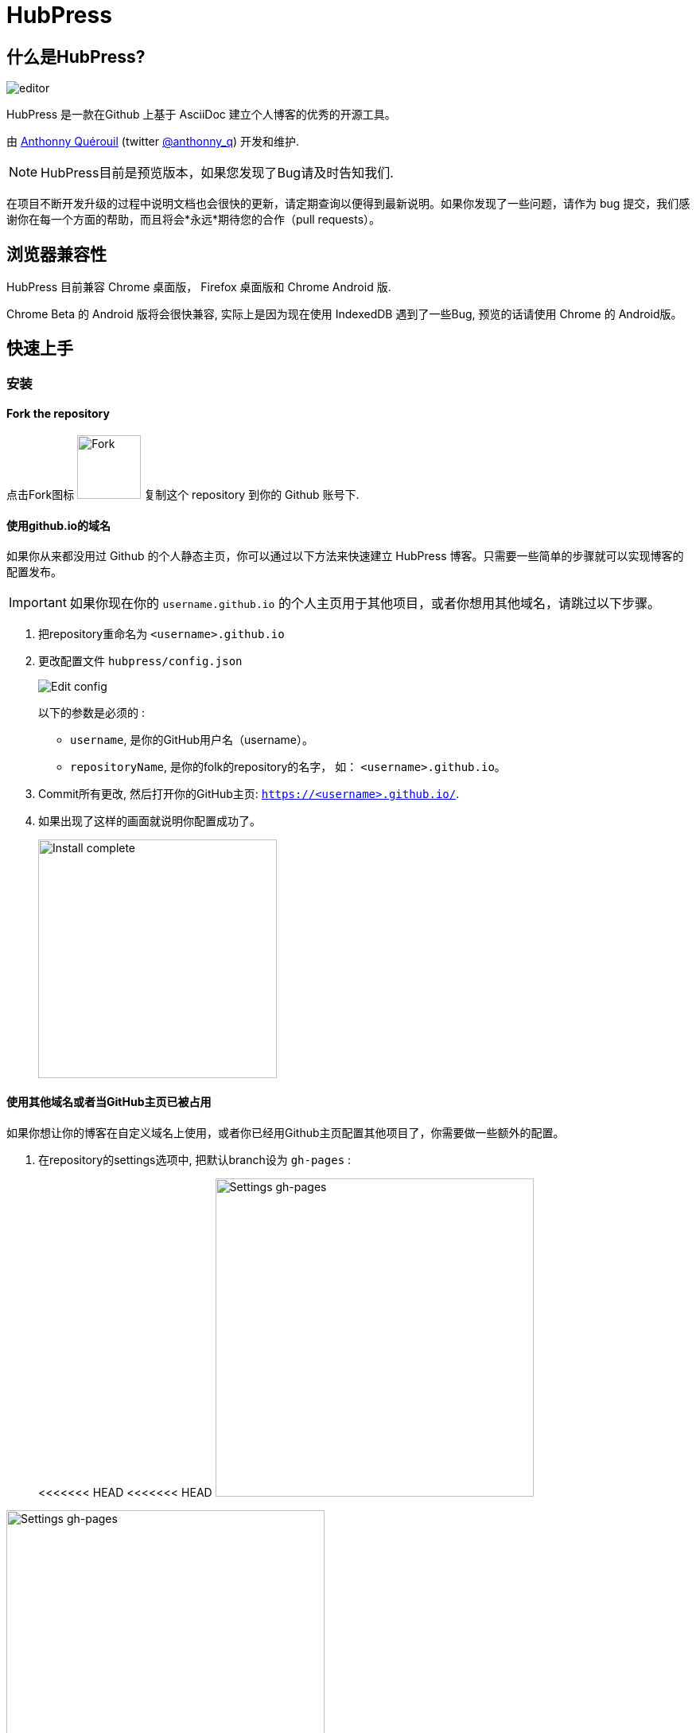 = HubPress

:toc:

== 什么是HubPress?
image::http://hubpress.io/img/editor.png[]

HubPress 是一款在Github 上基于 AsciiDoc 建立个人博客的优秀的开源工具。

由 https://github.com/anthonny[Anthonny Quérouil] (twitter https://twitter.com/anthonny_q[@anthonny_q]) 开发和维护.

NOTE: HubPress目前是预览版本，如果您发现了Bug请及时告知我们.

在项目不断开发升级的过程中说明文档也会很快的更新，请定期查询以便得到最新说明。如果你发现了一些问题，请作为 bug 提交，我们感谢你在每一个方面的帮助，而且将会*永远*期待您的合作（pull requests）。

== 浏览器兼容性

HubPress 目前兼容 Chrome 桌面版， Firefox 桌面版和 Chrome Android 版.

Chrome Beta 的 Android 版将会很快兼容, 实际上是因为现在使用 IndexedDB 遇到了一些Bug, 预览的话请使用 Chrome 的 Android版。

== 快速上手

=== 安装
==== Fork the repository

点击Fork图标 image:http://hubpress.io/img/fork-icon.png[Fork,80] 复制这个 repository 到你的 Github 账号下.

==== 使用github.io的域名

如果你从来都没用过 Github 的个人静态主页，你可以通过以下方法来快速建立 HubPress 博客。只需要一些简单的步骤就可以实现博客的配置发布。

IMPORTANT: 如果你现在你的 `username.github.io` 的个人主页用于其他项目，或者你想用其他域名，请跳过以下步骤。

. 把repository重命名为 `<username>.github.io`

. 更改配置文件 `hubpress/config.json`
+
image:http://hubpress.io/img/edit-config.png[Edit config]
+
以下的参数是必须的 :
+
* `username`, 是你的GitHub用户名（username）。
* `repositoryName`, 是你的folk的repository的名字， 如： `<username>.github.io`。
. Commit所有更改, 然后打开你的GitHub主页:  `https://<username>.github.io/`.
. 如果出现了这样的画面就说明你配置成功了。
+
image:http://hubpress.io/img/home-install.png[Install complete,300]

==== 使用其他域名或者当GitHub主页已被占用

如果你想让你的博客在自定义域名上使用，或者你已经用Github主页配置其他项目了，你需要做一些额外的配置。

. 在repository的settings选项中, 把默认branch设为 `gh-pages` :
+
<<<<<<< HEAD
<<<<<<< HEAD
image:http://hubpress.io/img/settings-gh-pages.png[Settings gh-pages,400]
=======
image::https://cloud.githubusercontent.com/assets/8563047/13872457/28d53c9a-ed2e-11e5-9d13-65f5bf2cbbf9.png[Settings gh-pages,400]
>>>>>>> HubPress/master
=======
image::https://cloud.githubusercontent.com/assets/8563047/13872457/28d53c9a-ed2e-11e5-9d13-65f5bf2cbbf9.png[Settings gh-pages,400]
>>>>>>> ac886d2d1592c0ebb522a47e8450c36139131f44
. 现在设定当前repository的branch为 *gh-pages*
+
image:http://hubpress.io/img/switch-gh-pages.png[Install complete,300]
+
. 更新配置文件 `hubpress/config.json`
+
image:http://hubpress.io/img/edit-config-gh-pages.png[Edit config]
+
以下的参数是必须的：
+
* `username`, 是你的GitHub用户名（username）。
* `repositoryName`, 是你的folk的repository的名字， 如： `<username>.github.io`。
. Commit所有更改, 然后打开你的GitHub主页:  `https://<username>.github.io/<repositoryName>`.
. 如果出现了这样的画面就说明你配置成功了。
+
image:http://hubpress.io/img/home-install.png[Install complete,300]

== 管理后台

你可以通过 */hubpress* 进入管理后台

* `https://<username>.github.io/hubpress/` 用于GitHub主页的博客, 或者
* `https://<username>.github.io/<repositoryName>/hubpress/` 用于其他域名搭建的博客.

=== 登陆管理后台

image:http://hubpress.io/img/login.png[Install complete,300]

输入你的GitHub账号密码来登陆HubPress的后台.

你登陆之后，一个个人的token（标记）会建立，在之后Hubpress调用Github API时将会用到。

这将同步用于Hubpress的所有session（会话）如你先在电脑上登录管理后台，然后在平板上登陆，所有的设备上都会使用这一个相同的token。

=== 设置

你可以调整一下基础的设置(如CNAME和分页)和一些你希望链接到博客的社交账号。

==== 基本设置

这部分包含一些配置 `/hubpress/config.json` 文件的基本信息.

以下选项可供更改：

Git CNAME::
你可以更改*Git CNAME*给你的博客设定一个自己的域名，详细参见 https://help.github.com/articles/setting-up-a-custom-domain-with-github-pages/[Github官方] 上设定CNAME的步骤。
Live Preview Render Delay（刷新延迟）::
控制实时刷新的频率，以milliseconds（毫秒）计。对于打字快的人来说，设定到2000（2秒）就可以得到比较流畅的编辑体验，实时预览也不至于更新太快。虽然设定到2000以下可以更新的更快，但是可能在打字时导致游标的一些延迟。

==== 网站设置

===== 站名和介绍

*Title*（站名）和*Description*（介绍）项允许你设定自己的博客名，并且给出一个关于博客内容大致的介绍。

*Logo* and *Cover Image*（封面图片）的配置方法如下:

* 可以用HTML链接到一个图片托管服务，比如 http://www.gravatar.com[gravatar]。
* 一个路径，指向你repository下的 /image 文件夹内的图片.

NOTE: 请参照`/images/README.adoc` 里的提示来在你的博客中插入图片。

===== 主题风格

*Theme*（主题）可以从 `/themes` 文件夹下的主题中进行选择。你可以通过文件夹的名称进行选择。

===== Google Analytics

*Google Analytics* （谷歌分析） 这里你填入Google Analytics生成的代码。

===== Disqus Shortname

*Disqus shortname* 这里你可以填入Disqus的URL或者shortnamere关联到你在Disqus上注册的站点。你需要填入shortname而不是到你Disqus个人主页的链接。

==== 社交账号

这个组内的所有项都需要填入完整的URL账号以连接你的社交账号主页，这些参数的显示方式根据主题的选择而有所不同。

== 管理博文

当你初次进入Hubpress的时候，*Posts*（博文）一栏是空的。 当你创建博客的时候，左边一栏是博文列表，右边可以实时预览当前编辑的博文。

=== 在HubPress写第一篇博客

NOTE: 如果你从来没有用过AsciiDoc，推荐你首先去 http://asciidoctor.org/docs/asciidoc-writers-guide/[AsciiDoctor Writer's Guide] 上提前感受一下。那里有各种基础和进阶的使用例子供你使用。

HubPress编辑器的左边是AsciiDoc代码,右边是实时预览。

==== 博文名和标题

博文名（blog title）在AsciiDoc里是1级标题。比如说： `= Blog Title` 就是设定博文名为 `Blog Title`.

要想保存编辑的内容，博文名是必须的。

如果你想使用1级大标题，你可以使用如 `== First Level Heading` 来创建各级不同的标题（由“＝”的数量决定）。

==== HubPress参数

HubPress 允许你通过参数改变每篇博文的设置。

===== :hp-image: 博文的封面图片

如果你想改变某篇博文的封面图片，请设置 `hp-image` 参数。

. :hp-image: 例子
[source, asciidoc]
----
= Blog Title
:hp-image: https://<repositoryName>/images/a-cover-image.jpg
----

NOTE: Hubpress默认的图片根文件夹为 `/images` ,所以只需要指定图片的名字就可以。你可以在repository下建立一个 `/covers` 文件夹来归档所有的封面图片。保持封面图片命名方法的一致可以让你的管理更方便。此外，在向读者提供关于博文的直观信息上，封面图片是一个很好的选择。

现在支持在博文中插入封面图片的主题有:

* Saga

===== :published_at: 改变发布日期


发布日期默认是你创建博文的日期，你可以通过设定添加 `:published_at:` 参数来强制改变它。

. :published_at: 例子
[source, asciidoc]
----
= Blog Title
:published_at: 2015-01-31
----

===== :hp-tags: 元数据标签

NOTE: 这里不支持 Categories（类别）标签

Add tags by using the `hp-tags` attribute.
通过使用 `hp-tags` 参数来增加标签

. :hp-tags: 例子
[source, asciidoc]
----
= Blog Title
:hp-tags: HubPress, Blog, Open Source,
----

===== :hp-alt-title: 设定第二名称

通过 `hp-alt-title` 给博文指定一个第二名称。

Hubpress就可以用该名称来作为文件名创建博文，从而避免因为其他语言导致的问题。

. :hp-alt-title: 例子
[source, asciidoc]
----
= 大千世界
:hp-alt-title: My English Title
----
== 故障解决

如果出现了问题，下面的一些建议可能会有用：

=== 在Android上重新建立博客数据库

有时Hubpress可能不能及时更新你发布的博文，这可能是因为你在PC上写了博文，然后又在平板上更改造成的。

HubPress使用的浏览器原生的数据库，所以如果你频繁的转换使用设备，浏览器之间的同步可能就会出现问题。

如果暂时不能查看HubPress刚发布的博客，你可以在 Settings > Apps 里清空浏览器的缓存和数据，让浏览器就会重置数据库，以显示最新博文。

== 鸣谢

Thanks to https://github.com/jaredmorgs[Jared Morgan] for initially tidying up the README you see here, and continuing to be the "docs guy" for HubPress.

中文： https://github.com/hanwencheng[Hanwen Cheng]
